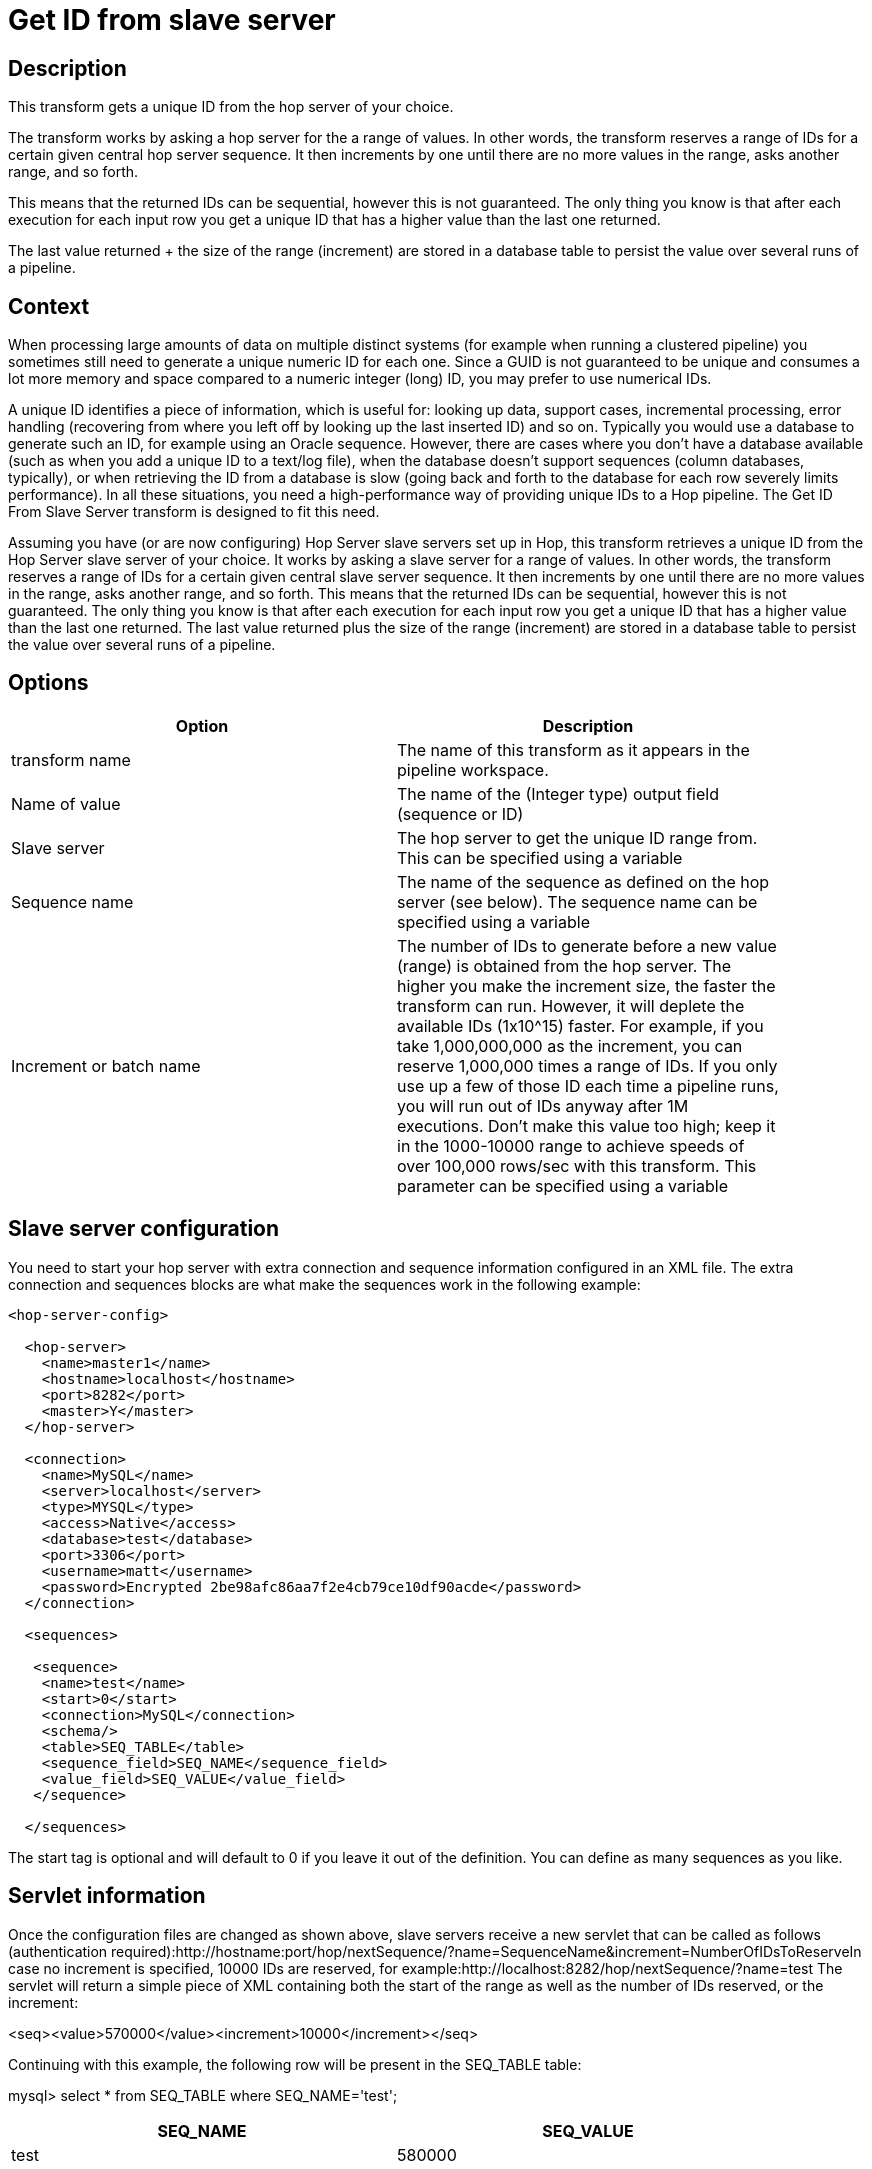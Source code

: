 ////
Licensed to the Apache Software Foundation (ASF) under one
or more contributor license agreements.  See the NOTICE file
distributed with this work for additional information
regarding copyright ownership.  The ASF licenses this file
to you under the Apache License, Version 2.0 (the
"License"); you may not use this file except in compliance
with the License.  You may obtain a copy of the License at
  http://www.apache.org/licenses/LICENSE-2.0
Unless required by applicable law or agreed to in writing,
software distributed under the License is distributed on an
"AS IS" BASIS, WITHOUT WARRANTIES OR CONDITIONS OF ANY
KIND, either express or implied.  See the License for the
specific language governing permissions and limitations
under the License.
////
:documentationPath: /pipeline/transforms/
:language: en_US

= Get ID from slave server

== Description

This transform gets a unique ID from the hop server of your choice.

The transform works by asking a hop server for the a range of values.  In other words, the transform reserves a range of IDs for a certain given central hop server sequence.  It then increments by one until there are no more values in the range, asks another range, and so forth.

This means that the returned IDs can be sequential, however this is not guaranteed.  The only thing you know is that after each execution for each input row you get a unique ID that has a higher value than the last one returned.

The last value returned + the size of the range (increment) are stored in a database table to persist the value over several runs of a pipeline. 

== Context

When processing large amounts of data on multiple distinct systems (for example when running a clustered pipeline) you sometimes still need to generate a unique numeric ID for each one. Since a GUID is not guaranteed to be unique and consumes a lot more memory and space compared to a numeric integer (long) ID, you may prefer to use numerical IDs.

A unique ID identifies a piece of information, which is useful for: looking up data, support cases, incremental processing, error handling (recovering from where you left off by looking up the last inserted ID) and so on. Typically you would use a database to generate such an ID, for example using an Oracle sequence. However, there are cases where you don't have a database available (such as when you add a unique ID to a text/log file), when the database doesn't support sequences (column databases, typically), or when retrieving the ID from a database is slow (going back and forth to the database for each row severely limits performance). In all these situations, you need a high-performance way of providing unique IDs to a Hop pipeline. The Get ID From Slave Server transform is designed to fit this need.

Assuming you have (or are now configuring) Hop Server slave servers set up in Hop, this transform retrieves a unique ID from the Hop Server slave server of your choice. It works by asking a slave server for a range of values. In other words, the transform reserves a range of IDs for a certain given central slave server sequence. It then increments by one until there are no more values in the range, asks another range, and so forth. This means that the returned IDs can be sequential, however this is not guaranteed. The only thing you know is that after each execution for each input row you get a unique ID that has a higher value than the last one returned. The last value returned plus the size of the range (increment) are stored in a database table to persist the value over several runs of a pipeline.

== Options

[width="90%", options="header"]
|===
|Option|Description
|transform name|The name of this transform as it appears in the pipeline workspace.
|Name of value|The name of the (Integer type) output field (sequence or ID)
|Slave server|The hop server to get the unique ID range from. This can be specified using a variable
|Sequence name|The name of the sequence as defined on the hop server (see below). The sequence name can be specified using a variable
|Increment or batch name|The number of IDs to generate before a new value (range) is obtained from the hop server. The higher you make the increment size, the faster the transform can run. However, it will deplete the available IDs (1x10^15) faster. For example, if you take 1,000,000,000 as the increment, you can reserve 1,000,000 times a range of IDs. If you only use up a few of those ID each time a pipeline runs, you will run out of IDs anyway after 1M executions. Don't make this value too high; keep it in the 1000-10000 range to achieve speeds of over 100,000 rows/sec with this transform. This parameter can be specified using a variable
|===

== Slave server configuration

You need to start your hop server with extra connection and sequence information configured in an XML file. The extra connection and sequences blocks are what make the sequences work in the following example:

[source,xml]
----
<hop-server-config>
 
  <hop-server>
    <name>master1</name>
    <hostname>localhost</hostname>
    <port>8282</port>
    <master>Y</master>
  </hop-server>
 
  <connection>
    <name>MySQL</name>
    <server>localhost</server>
    <type>MYSQL</type>
    <access>Native</access>
    <database>test</database>
    <port>3306</port>
    <username>matt</username>
    <password>Encrypted 2be98afc86aa7f2e4cb79ce10df90acde</password>
  </connection>
 
  <sequences>
 
   <sequence>
    <name>test</name>
    <start>0</start>
    <connection>MySQL</connection>
    <schema/>
    <table>SEQ_TABLE</table>
    <sequence_field>SEQ_NAME</sequence_field>
    <value_field>SEQ_VALUE</value_field>
   </sequence>
 
  </sequences>
----

The start tag is optional and will default to 0 if you leave it out of the definition. You can define as many sequences as you like.

== Servlet information

Once the configuration files are changed as shown above, slave servers receive a new servlet that can be called as follows (authentication required):http://hostname:port/hop/nextSequence/?name=SequenceName&increment=NumberOfIDsToReserveIn
case no increment is specified, 10000 IDs are reserved, for example:http://localhost:8282/hop/nextSequence/?name=test
The servlet will return a simple piece of XML containing both the start of the range as well as the number of IDs reserved, or the increment:

====
<seq><value>570000</value><increment>10000</increment></seq>
====

Continuing with this example, the following row will be present in the SEQ_TABLE table:
====
mysql> select * from SEQ_TABLE where SEQ_NAME='test';
====

[width="90%", options="header"]
|===
|SEQ_NAME|SEQ_VALUE
|test|580000 
|===

== Automatic loading and creation

It can be a burden to maintain all your sequences in an XML file. Because of this, it is also possible to automatically load all the sequences from a database table. You can use the following construct to do it:

[source,xml]
----
<autosequence>
    <connection>MySQL</connection>
    <schema/>
    <start>1234</start>
    <table>SEQ_TABLE</table>
    <sequence_field>SEQ_NAME</sequence_field>
    <value_field>SEQ_VALUE</value_field>
 
    <autocreate>N</autocreate>
</autosequence>
----

The <autocreate> tag allows any sequence name to be specified in the transform without error. In that case, the sequence with the name specified will be created automatically with the start value from the <autosequence> specification.